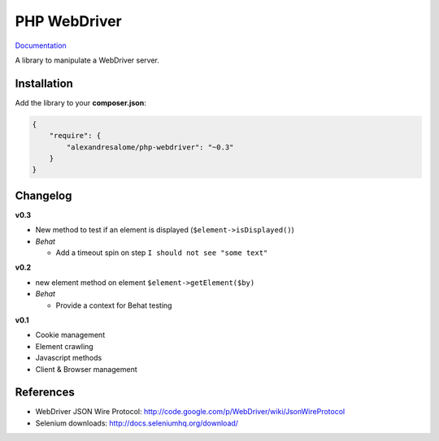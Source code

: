 PHP WebDriver
=============

`Documentation <doc/index.rst>`_

A library to manipulate a WebDriver server.

Installation
::::::::::::

Add the library to your **composer.json**:

.. code-block:: yaml

    {
        "require": {
            "alexandresalome/php-webdriver": "~0.3"
        }
    }

Changelog
:::::::::

**v0.3**

* New method to test if an element is displayed (``$element->isDisplayed()``)
* *Behat*

  * Add a timeout spin on step ``I should not see "some text"``

**v0.2**

* new element method on element ``$element->getElement($by)``

* *Behat*

  * Provide a context for Behat testing

**v0.1**

* Cookie management
* Element crawling
* Javascript methods
* Client & Browser management

References
::::::::::

* WebDriver JSON Wire Protocol: http://code.google.com/p/WebDriver/wiki/JsonWireProtocol
* Selenium downloads: http://docs.seleniumhq.org/download/
